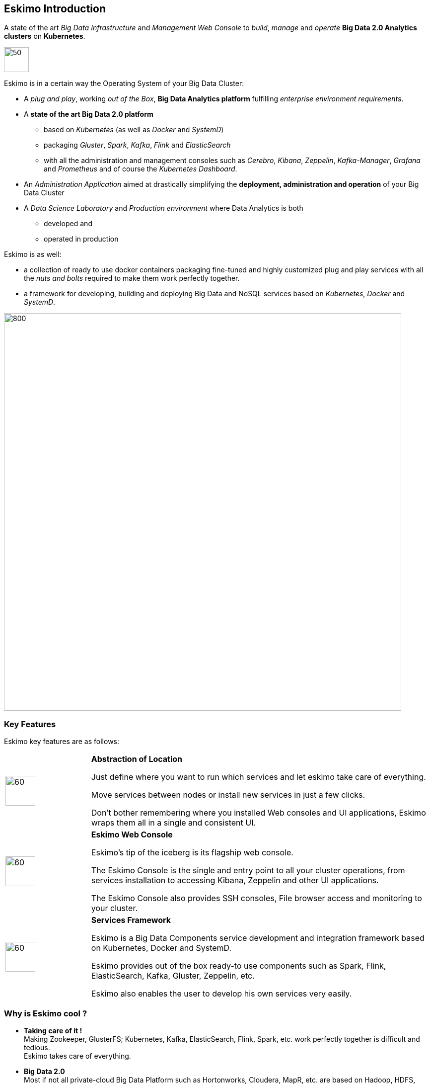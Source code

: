 
[[chap-introduction]]
== Eskimo Introduction

A state of the art _Big Data Infrastructure_ and _Management Web Console_ to _build_, _manage_ and _operate_
*Big Data 2.0 Analytics clusters* on *Kubernetes*.


image::pngs/eskimo.jpg[50, 50, align="center"]

Eskimo is in a certain way the Operating System of your Big Data Cluster:

* A _plug and play_, working _out of the Box_, *Big Data Analytics platform* fulfilling _enterprise environment
requirements_.
* A *state of the art Big Data 2.0 platform*
** based on _Kubernetes_ (as well as _Docker_ and _SystemD_)
** packaging _Gluster_, _Spark_, _Kafka_, _Flink_ and _ElasticSearch_
** with all the administration and management consoles such as _Cerebro_, _Kibana_, _Zeppelin_, _Kafka-Manager_,
_Grafana_ and _Prometheus_ and of course the _Kubernetes Dashboard_.
* An _Administration Application_ aimed at drastically simplifying the *deployment, administration and operation* of
your Big Data Cluster
* A _Data Science Laboratory_ and _Production environment_ where Data Analytics is both
** developed and
** operated in production

Eskimo is as well:

* a collection of ready to use docker containers packaging fine-tuned and highly customized plug and play services with
all the _nuts and bolts_ required to make them work perfectly together.
* a framework for developing, building and deploying Big Data and NoSQL services based on _Kubernetes_, _Docker_ and
_SystemD_.

image::pngs/eskimo_platform.png[800, 800, align="center"]

=== Key Features

Eskimo key features are as follows:

[cols=">.^20%,80%"]
|===
a|image::pngs/location.jpg[60, 60]| *Abstraction of Location*

Just define where you want to run which services and let eskimo take care of everything.

Move services between nodes or install new services in just a few clicks.

Don’t bother remembering where you installed Web consoles and UI applications, Eskimo wraps them all in a single and
consistent UI.

a|image::pngs/console.jpg[60, 60]| *Eskimo Web Console*

Eskimo’s tip of the iceberg is its flagship web console.

The Eskimo Console is the single and entry point to all your cluster operations, from services installation to
accessing Kibana, Zeppelin and other UI applications.

The Eskimo Console also provides SSH consoles, File browser access and monitoring to your cluster.

a|image::pngs/framework.jpg[60, 60]| *Services Framework*

Eskimo is a Big Data Components service development and integration framework based on Kubernetes, Docker and SystemD.

Eskimo provides out of the box ready-to use components such as Spark, Flink, ElasticSearch, Kafka, Gluster, Zeppelin,
etc.

Eskimo also enables the user to develop his own services very easily.
|===

=== Why is Eskimo cool ?

* *Taking care of it !* +
Making Zookeeper, GlusterFS; Kubernetes, Kafka, ElasticSearch, Flink, Spark, etc. work perfectly together is difficult and
tedious. +
Eskimo takes care of everything.

* *Big Data 2.0* +
Most if not all private-cloud Big Data Platform such as Hortonworks, Cloudera, MapR, etc. are based on Hadoop, HDFS,
YARN, etc. which are quite old components and technology. +
Eskimo is based on GlusterFS, Kubernetes, ElasticSearch, Kafka and Spark,
cutting edge components from a newer generation.

* *Leveraging on docker* +
Most if not all private-cloud Big Data Platform such as those mentioned above would install components natively,
thus having strong requirements and impacts on underlying nodes. +
Eskimo uses docker to isolate Eskimo components from the underlying host OS and vice versa, enabling transparent
upgrades, relocations of services, etc.

* *Eskimo is an open platform.* +
Eskimo works out of the box but users and administrators can customize and extend it the way they like, the way they
decide.


=== Eskimo's DNA

[cols=">.^20%,80%"]
|===
a|image::pngs/big_data_scientist.png[80, 80] a| *Big Data Scientist*


With eskimo, Big Data Scientists can prototype and run their analytics use cases on a thousand nodes cluster should they
need it.

With Flink ML and Spark ML natively available on Flink and Spark and usable from within Zeppelin, Data Scientists can
bring their mission to the next level: the big data way.

SciKit Learn and TensorFlow are also available from within Zeppelin of course.

Develop your business analytics processes and deploy them in production operations in a few clicks.

a|image::pngs/big_data.jpg[80, 80] a| *Big Data 2.0*

In contrary to popular Hadoop-based and other Big Data Platforms, Eskimo is based on cutting-edge technologies:

* GlusterFS instead of HDFS
* Spark instead of Hive or Pig
* Flink instead of Storm
* Kubernetes instead of Yarn
* Docker instead of native deployment
* ElasticSearch instead of HBase or Hive

These new generation Big Data components form together a Big Dats 2.0 stack, lightweight and efficient and leveraging
on modern computing abilities (memory oriented vs. IO oriented). +
This Big Data 2.0 software stack is much more efficient and effective than any hadoop based Big Data processing cluster,
while covering an extended subset of the same use cases.

In addition, in contrary to hadoop these software components behave just as good on a single node machine with plenty of
RAM and processor than it does on a cluster of a few small nodes, thanks to their ability of benefiting from the
multi-processor architecture of modern machines. +
In addition, this comes with an interesting benefit : the ability to build on one's machine the very same environment
than on a large production cluster.

a|image::pngs/ring.jpg[80, 80] a| *One ring to Rule them all*

Making docker, gluster, elasticsearch, kafka, spark, Flink, zeppelin, etc. all work perfectly and 100% together is very
tedious and difficult.

Eskimo takes care of everything and fine tunes all these services to make them understand each other and work together.

Eskimo enables you one-click administration of all of them, moving services, provisioning nodes, etc.

Yet it's open : open-source and built on standards

a|image::pngs/one_size.jpg[80, 80] a| *One size fits all*

Do you want to build a production grade Big Data Processing cluster with thousands of nodes to analyze the internet ?

Or do you want to build a small AI laboratory on your own laptop ?

Eskimo is made for you in these both cases.

a|image::pngs/lightweight.jpg[80, 80] a| *Lightweight in DNA*

MapR, Hortonworks, Cloudera and every other hadoop based Big Data Platforms are Behemoths.

Eskimo leverages on GlusterFS, Kubernetes, spark, flink, elasticsearch, logstash, kibana, Zeppelin, etc. - simple and
extremely lightweight components that have a broad use cases coverage while simplifying administration, operation and
usage.

a|image::pngs/platform.jpg[80, 80] a| *Open platform extensible and customizable*

Eskimo works out of the box, taking care of the burden to make all this software works perfectly and 100% together.

Eskimo is not a black box, it’s an open platform. One can fine tune and adapt everything exactly as desired : from
the docker containers building to the services setup on the platform.

Want to leverage on eskimo to integrate other services such as Apache Flink or Cassandra ? declare your own services
and import your own containers, built it as you like !

a|image::pngs/universal.jpg[80, 80] a| *Universal Platform*

Eskimo is exhaustively built on top of Docker.

Only kubernetes binaries are installed on host linux OS running your cluster nodes. +
All the other components - from kafka to zeppelin through spark - run on docker (mostly - but not only - through
Kubernetes).

Eskimo is successfully tested on Ubuntu, Debian, CentOS, Fedora and Red Hat Enterprise Linux nodes so far ... more are
coming.

a|image::pngs/enterprise_grade.png[80, 80] a| *Enterprise-grade requirements*

Eskimo is designed for Enterprise deployments, fulfilling enterprise-grade requirements:

* Security from the grounds-up: data and communication encryption, firewall, authentication and authorization on every action, etc.
* DRP compliance / Backup and restore tooling
* High-Availability out of the box
* State of the art Integration abilities
* Very broad range of use-cases and possibilities

a|image::pngs/cloud.jpg[80, 80] a| *Cloud Friendly*

Build your own Big Data Cloud

Eskimo is VM friendly. +
You have a bunch of VMs somewhere on Amazon or google cloud ? +
Make it a state of the art big data cluster, your way, not amazon or google's predefined, fixed and constraining way.

Choose your services and let eskimo take care of everything.

|===

=== Eskimo Architecture

==== Technical Architecture

Eskimo's technical architecture can be illustrated as follows:

image::pngs/technical_architecture.png[800, 800, align="center"]

Three components are available in the storage layer:

* *ElasticSearch*: a real-time, scalable, document-oriented and REST operated NoSQL Database
* *Gluster FS*: the distributed filesystem in use with Eskimo along with *EGMI* to operare it.
* *Apache Zookeeper*: the distributed configuration, synchronization and orchestration system

The processing layer makes the following services available:

* *Apache Kafka* : used for real-time data integration and streaming processing
* *Apache Spark* : the large scale very versatile computation engine
* *Apache Flink* : a distributed processing engine for real-time and streaming stateful computations over data stream
* *Elastic Logstash* : used for data ingestion, processing and dispatching
* As a sidenote, ElasticSearch can also be considered part of the processing tier since it provides many processing
abilities (pipeline computations, aggregations, etc.)

All Big Data / NoSQL middlewares as well as all User Interface (UI) Applications are operated by *Kubernetes* to achieve
optimal cluster resources booking and negotiation.

The user layer is intended for data / result visualizations and platform administration with the following components:

* *Elastic Kibana*, *Grafana* and *Apache Zeppelin* for data and result visualizations
** Grafana is also used natively for platform monitoring concerns
* *Cerebro*, The Spark Console (History Server), The Flink Dashboard, the *Kafka Manager*, the *Kubernetes Dashboard*
for platform administration.

Each and every software components is executed with Docker and packaged as a docker container.
Runtime operation is ensured using Kubernetes for most services and some static services are handled with SystemD
directly and defined as SystemD units.

==== Typical Application architecture

A typical Eskimo application architecture can be illustrated as follows:

image::pngs/application_architecture.png[800, 800, align="center"]

The above schema illustrates typical data flows within Eskimo

[[sample_system_archi]]
==== Sample System Architecture

This is an example of a possible deployment of Eskimo on a 6 nodes cluster:

image::pngs/system_architecture.png[800, 800, align="center"]

The Eskimo application itself can be deployed on any of the cluster nodes or on another, separated machine (as in the
example above),

Requirements on machines to be used as Eskimo Cluster nodes are presented in the following sections:

* <<eskimo_nodes_prerequisites>>
* <<eskimo_nodes_required_packages>>

=== Eskimo building

Eskimo build instructions are given in the file `README.adoc` located in the root folder of the *eskimo source code
distribution*.
